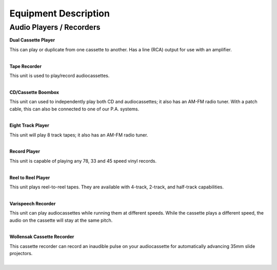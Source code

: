 =======================
Equipment Description
=======================

Audio Players / Recorders
-------------------------

**Dual Cassette Player**

.. image:: ../static/images/photos/ED_DualCassettePlayer.jpg 
	:width: 150                                       
                     
| This can play or duplicate from one cassette to another. Has a line (RCA) output for use with an amplifier.
|


**Tape Recorder**
                                 
                     
| This unit is used to play/record audiocassettes. 
|

**CD/Cassette Boombox**

.. image:: ../static/images/photos/ED_CDBoombox.jpg 
	:width: 150                                       
                     
| This unit can used to independently play both CD and audiocassettes; it also has an AM-FM radio tuner. With a patch cable, this can also be connected to one of our P.A. systems.
|

**Eight Track Player**

.. image:: ../static/images/photos/ED_8TrackPlayer.jpg 
	:width: 150                                       
                     
| This unit will play 8 track tapes; it also has an AM-FM radio tuner.
|

**Record Player**

.. image:: ../static/images/photos/ED_RecordPlayer.jpg 
	:width: 150                                       
                     
| This unit is capable of playing any 78, 33 and 45 speed vinyl records.
|

**Reel to Reel Player**

.. image:: ../static/images/photos/ED_ReeltoReelPlayer.jpg 
	:width: 150                                       
                     
| This unit plays reel-to-reel tapes. They are available with 4-track, 2-track, and half-track capabilities. 
|

**Varispeech Recorder**

.. image:: ../static/images/photos/ED_VarispeechRecorder.jpg 
	:width: 150                                       
                     
| This unit can play audiocassettes while running them at different speeds. While the cassette plays a different speed, the audio on the cassette will stay at the same pitch. 
|

**Wollensak Cassette Recorder**

.. image:: ../static/images/photos/ED_WollensakCassetteRecorder.png 
	:width: 150                                       
                     
| This cassette recorder can record an inaudible pulse on your audiocassette for automatically advancing 35mm slide projectors. 
|

